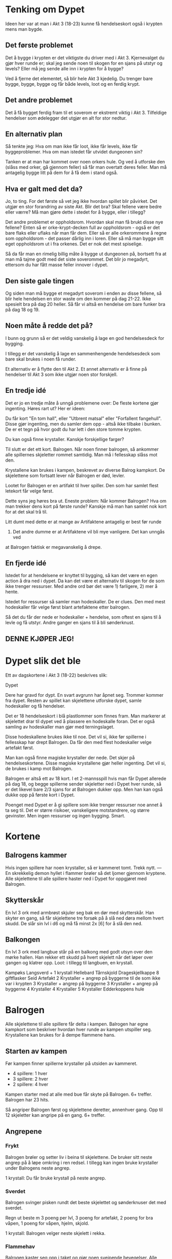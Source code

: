 # Dypet

* Tenking om Dypet

Ideen her var at man i Akt 3 (18-23) kunne få hendelseskort også i krypten mens
man bygde.

** Det første problemet

Det å bygge i krypten er det viktigste du driver med i Akt 3. Kjernevalget du
gjør hver runde er; skal jeg sende noen til skogen for en sjans på utstyr og
levels? Eller må jeg sende alle inn i krypten for å bygge?

Ved å fjerne det elementet, så blir hele Akt 3 kjedelig. Du trenger bare bygge,
bygge, bygge og får både levels, loot og en ferdig krypt.

** Det andre problemet

Det å få bygget ferdig fram til et soverom er ekstremt viktig i Akt 3.
Tilfeldige hendelser som ødelegger det utgjør en alt for stor nedtur.

** En alternativ plan

Så tenkte jeg: Hva om man ikke får loot, ikke får levels, ikke får
byggeproblemer. Hva om man istedet får utvidet dungeonen sin?

Tanken er at man har kommet over noen orkers hule. Og ved å utforske den (slåss
med orker, gå gjennom feller) så får man overtatt deres feller. Man må antagelig
bygge litt på dem for å få dem i stand også.

** Hva er galt med det da?

Jo, to ting. For det første så vet jeg ikke hvordan spillet blir påvirket. Det
utgjør en stor forandring av siste Akt. Blir det bra? Skal fellene være bedre
eller værre? Må man gjøre dette i stedet for å bygge, eller i tillegg?

Det andre problemet er oppholdsrom. Hvordan skal man få brukt disse nye fellene?
Enten så er orke-krypt-decken full av oppholdsrom - også er det bare flaks eller
uflaks når man får dem. Eller så er alle orkerommene å regne som oppholdsrom -
det passer dårlig inn i loren. Eller så må man bygge sitt eget oppholdsrom ut i
fra orkenes. Det er nok det mest spiselige.

Så da får man en rimelig billig måte å bygge ut dungeonen på, bortsett fra at
man må tajme godt med det siste soverommet. Det blir jo megadyrt, ettersom du
har fått masse feller innover i dypet.

** Den siste gale tingen

Og siden man må bygge et megadyrt soverom i enden av disse fellene, så blir hele
hendelsen en stor waste om den kommer på dag 21-22. Ikke spesielt bra på dag 20
heller. Så får vi altså en hendelse om bare funker bra på dag 18 og 19.

** Noen måte å redde det på?

I bunn og grunn så er det veldig vanskelig å lage en god hendelsesdeck for
bygging.

I tillegg er det vanskelig å lage en sammenhengende hendelsesdeck som bare skal
brukes i noen få runder.

Et alternativ er å flytte den til Akt 2. Et annet alternativ er å finne på
hendelser til Akt 3 som ikke utgjør noen stor forskjell.

** En tredje idé

Det er jo en tredje måte å unngå problemene over: De fleste kortene gjør
ingenting. Høres rart ut? Her er ideen:

Du får kort "En tom hall", eller "Utbrent matsal" eller "Forfallent fangehull".
Disse gjør ingenting, men du samler dem opp - altså ikke tilbake i bunken. De er
et tegn på hvor godt du har lett i den store tomme krypten.

Du kan også finne krystaller. Kanskje forskjellige farger?

Til slutt er det ett kort. Balrogen. Når noen finner balrogen, så ankommer alle
spillernes skjeletter rommet samtidig. Man må i fellesskap slåss mot
den.

Krystallene kan brukes i kampen, beskrevet av diverse Balrog kampkort. De skjelettene
som fortsatt lever når Balrogen er død, levler.

Lootet for Balrogen er en artifakt til hver spiller. Den som har samlet flest letekort
får velge først.

Dette syns jeg høres bra ut. Eneste problem: Når kommer Balrogen? Hva om man trekker
dens kort på første runde? Kanskje må man han samlet nok kort for at det skal trå til.

Litt dumt med dette er at mange av Artifaktene antagelig er best før runde
23. Det andre dumme er at Artifaktene vil bli mye vanligere. Det kan unngås ved
at Balrogen faktisk er megavanskelig å drepe.

** En fjerde idé

Istedet for at hendelsene er knyttet til bygging, så kan det være en egen action
å dra ned i dypet. Da kan det være et alternativ til skogen for de som ikke
trenger ressurser. Med andre ord bør det være 1) farligere, 2) mer å hente.

Istedet for ressurser så samler man hodeskaller. De er clues. Den med mest
hodeskaller får velge først blant artefaktene etter balrogen.

Så det du får der nede er hodeskaller + hendelse, som oftest en sjans til å
levle og få utstyr. Andre ganger en sjans til å bli sønderknust.

** DENNE KJØPER JEG!

* Dypet slik det ble

Ett av dagskortene i Akt 3 (18-22) beskrives slik:

   Dypet

   Dere har gravd for dypt. En svart avgrunn har åpnet seg. Trommer kommer fra
   dypet.  Resten av spillet kan skjelettene utforske dypet, samle hodeskaller
   og få hendelser.

Det er 18 hendelseskort i blå plastlommer som finnes fram. Man markerer at
skjelettet drar til dypet ved å plassere en hodeskalle foran. Det er også
samling av hodeskaller man gjør med terningslaget.

Disse hodeskallene brukes ikke til noe. Det vil si, ikke før spillerne i
fellesskap har drept Balrogen. Da får den med flest hodeskaller velge artefakt
først.

Man kan også finne magiske krystaller der nede. Det skjer på
hendelseskortene. Disse magiske krystallene gjør heller ingenting. Det vil si,
de brukes i kamp mot Balrogen.

Balrogen er altså ett av 18 kort. I et 2-mannsspill hvis man får Dypet allerede
på dag 18, og begge spillerne sender skjeletter ned i Dypet hver runde, så er
det likevel bare 2/3 sjans for at Balrogen dukker opp. Men han kan også dukke
opp på første kort i Dypet.

Poenget med Dypet er å gi spillere som ikke trenger ressurser noe annet å ta seg
til. Det er større risikoer, vanskeligere motstandrere, og større gevinster. Men
ingen ressurser og ingen bygging. Smart.

* Kortene

** Balrogens kammer

Hvis ingen spillere har noen krystaller, så er kammeret tomt. Trekk nytt.
---
En skrekkelig demon hyllet i flammer brøler så det ljomer gjennom kryptene. Alle
skjelettene til alle spillere haster ned i Dypet for oppgjøret med Balrogen.

** Skytterskår

En lvl 3 ork med armbrøst skjuler seg bak en dør med skytterskår. Han skyter en
gang, så får skjelettene tre forsøk på å slå ned døra mellom hvert skudd. De
slår sin lvl i d6 og må få minst 2x [6] for å slå den ned.

** Balkongen

En lvl 3 ork med langbue står på en balkong med godt utsyn over den mørke hallen.
Han rekker ett skudd på hvert skjelett når det løper over gangen og klatrer opp.
Loot: i tillegg til langbuen, en krystall.

Kampøks
Langsverd + 1 krystall
Hellebard
Tårnskjold
Drageskjellkappe
8 giftflasker
Seid
Artefakt
2 Krystaller + angrep på byggerne til de som ikke var i krypten
3 Krystaller + angrep på byggerne
3 Krystaller + angrep på byggerne
4 Krystaller
4 Krystaller
5 Krystaller
Edderkoppens hule

* Balrogen

Alle skjelettene til alle spillere får delta i kampen. Balrogen har egne
kampkort som beskriver hvordan hver runde av kampen utspiller seg. Krystallene
kan brukes for å dempe flammene hans.

** Starten av kampen

Før kampen finner spillerne krystaller på utsiden av kammeret.
 * 4 spillere: 1 hver
 * 3 spillere: 2 hver
 * 2 spillere: 4 hver

Kampen starter med at alle med bue får skyte på Balrogen. 6+ treffer.
Balrogen har 23 hits.

Så angriper Balrogen først og skjelettene deretter, annenhver gang.
Opp til 12 skjeletter kan angripe på en gang. 6+ treffer.

** Angrepene

*** Frykt

Balrogen brøler og setter liv i beina til skjelettene. De bruker sitt neste
angrep på å løpe omkring i ren redsel. I tillegg kan ingen bruke krystaller
under Balrogens neste angrep.

 1 krystall: Du får bruke krystall på neste angrep.

*** Sverdet

Balrogen svinger pisken rundt det beste skjelettet og sønderknuser det med
sverdet.

Regn ut beste m 3 poeng per lvl, 3 poeng for artefakt, 2 poeng for bra våpen,
1 poeng for våpen, hjelm, skjold.

 1 krystall: Balrogen velger neste skjelett i rekka.

*** Flammehav

Balrogen kaster seg opp i taket og gjør noen sveipende bevegelser. Alle med
bue får fyrt avgårde ett skudd. Så blir rommet dekket i et flammehav. Alle
skjeletter dør på 3,2,1.

  1 krystall: Reduser til 2,1 for dine.
 +1: Reduser til 2,1 for alle.
 +1: Reduser til 1 for dine.
 +1: Reduser til 1 for alle.

*** Pisken

Balrogen svinger sin mangehalede pisk og treffer syv tilfeldige skjeletter. De
må slå 4, 5 eller 6 for å overleve.

 1 krystall: Reduser til fem skjeletter.
 +1: Reduser til tre skjeletter.

*** Flammeaura

Balrogen slår opp i flammer, og alle som angrep ham i nærkamp forrige runde
blir brent. De dør på 3,2,1.

  1 krystall: Reduser til 2,1 for dine.
 +1: Reduser til 2,1 for alle.
 +1: Reduser til 1 for dine.
 +1: Reduser til 1 for alle.

** Etter kampen

Alle skjeletter som fortsatt lever når Balrogen er død levler opp ett hakk. Alle
spillere som fortsatt har skjeletter tilstede når Balrogen er død får en
artefakt. Del ut en artefakt per spiller. Den med flest hodeskaller får velge
først.
